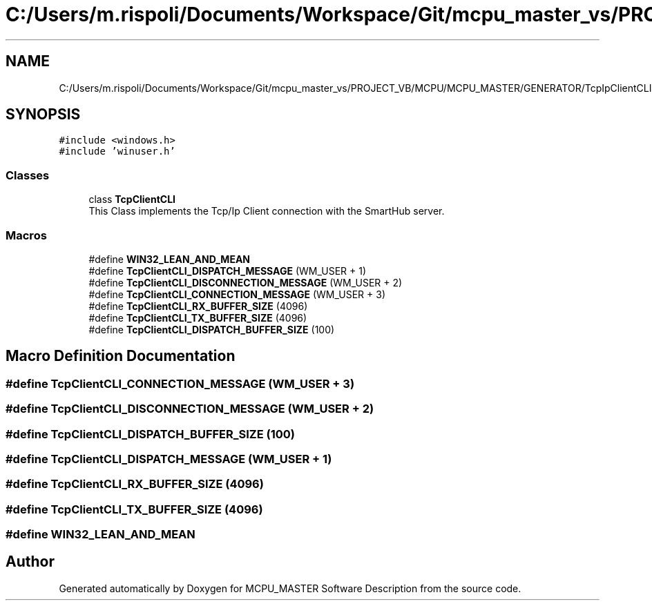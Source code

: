 .TH "C:/Users/m.rispoli/Documents/Workspace/Git/mcpu_master_vs/PROJECT_VB/MCPU/MCPU_MASTER/GENERATOR/TcpIpClientCLI.h" 3 "Mon May 13 2024" "MCPU_MASTER Software Description" \" -*- nroff -*-
.ad l
.nh
.SH NAME
C:/Users/m.rispoli/Documents/Workspace/Git/mcpu_master_vs/PROJECT_VB/MCPU/MCPU_MASTER/GENERATOR/TcpIpClientCLI.h
.SH SYNOPSIS
.br
.PP
\fC#include <windows\&.h>\fP
.br
\fC#include 'winuser\&.h'\fP
.br

.SS "Classes"

.in +1c
.ti -1c
.RI "class \fBTcpClientCLI\fP"
.br
.RI "This Class implements the Tcp/Ip Client connection with the SmartHub server\&. "
.in -1c
.SS "Macros"

.in +1c
.ti -1c
.RI "#define \fBWIN32_LEAN_AND_MEAN\fP"
.br
.ti -1c
.RI "#define \fBTcpClientCLI_DISPATCH_MESSAGE\fP   (WM_USER + 1)"
.br
.ti -1c
.RI "#define \fBTcpClientCLI_DISCONNECTION_MESSAGE\fP   (WM_USER + 2)"
.br
.ti -1c
.RI "#define \fBTcpClientCLI_CONNECTION_MESSAGE\fP   (WM_USER + 3)"
.br
.ti -1c
.RI "#define \fBTcpClientCLI_RX_BUFFER_SIZE\fP   (4096)"
.br
.ti -1c
.RI "#define \fBTcpClientCLI_TX_BUFFER_SIZE\fP   (4096)"
.br
.ti -1c
.RI "#define \fBTcpClientCLI_DISPATCH_BUFFER_SIZE\fP   (100)"
.br
.in -1c
.SH "Macro Definition Documentation"
.PP 
.SS "#define TcpClientCLI_CONNECTION_MESSAGE   (WM_USER + 3)"

.SS "#define TcpClientCLI_DISCONNECTION_MESSAGE   (WM_USER + 2)"

.SS "#define TcpClientCLI_DISPATCH_BUFFER_SIZE   (100)"

.SS "#define TcpClientCLI_DISPATCH_MESSAGE   (WM_USER + 1)"

.SS "#define TcpClientCLI_RX_BUFFER_SIZE   (4096)"

.SS "#define TcpClientCLI_TX_BUFFER_SIZE   (4096)"

.SS "#define WIN32_LEAN_AND_MEAN"

.SH "Author"
.PP 
Generated automatically by Doxygen for MCPU_MASTER Software Description from the source code\&.
